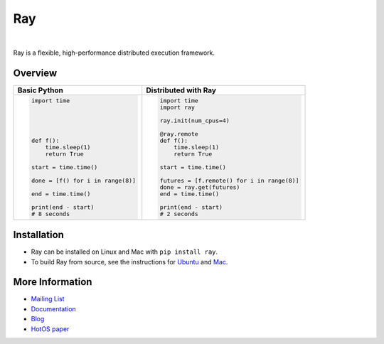 Ray
===

.. image:: https://travis-ci.org/ray-project/ray.svg?branch=master
    :target: https://travis-ci.org/ray-project/ray

.. image:: https://readthedocs.org/projects/ray/badge/?version=latest
    :target: http://ray.readthedocs.io/en/latest/?badge=latest

|

Ray is a flexible, high-performance distributed execution framework.


Overview
--------
+------------------------------------------------+--------------------------------------------+
| **Basic Python**                               | **Distributed with Ray**                   |
+------------------------------------------------+--------------------------------------------+
| .. code:: python                               | .. code-block:: python                     |
|                                                |                                            |
|  import time                                   |   import time                              |
|                                                |   import ray                               |
|                                                |                                            |
|                                                |   ray.init(num_cpus=4)                     |
|                                                |                                            |
|                                                |   @ray.remote                              |
|  def f():                                      |   def f():                                 |
|      time.sleep(1)                             |       time.sleep(1)                        |
|      return True                               |       return True                          |
|                                                |                                            |
|  start = time.time()                           |   start = time.time()                      |
|                                                |                                            |
|  done = [f() for i in range(8)]                |   futures = [f.remote() for i in range(8)] |
|                                                |   done = ray.get(futures)                  |
|  end = time.time()                             |   end = time.time()                        |
|                                                |                                            |
|  print(end - start)                            |   print(end - start)                       |
|  # 8 seconds                                   |   # 2 seconds                              |
|                                                |                                            |
|                                                |                                            |
+------------------------------------------------+--------------------------------------------+


Installation
------------

- Ray can be installed on Linux and Mac with ``pip install ray``.
- To build Ray from source, see the instructions for `Ubuntu`_ and `Mac`_.

.. _`Ubuntu`: http://ray.readthedocs.io/en/latest/install-on-ubuntu.html
.. _`Mac`: http://ray.readthedocs.io/en/latest/install-on-macosx.html


More Information
----------------

- `Mailing List`_
- `Documentation`_
- `Blog`_
- `HotOS paper`_

.. _`Mailing List`: https://groups.google.com/forum/#!forum/ray-dev
.. _`Documentation`: http://ray.readthedocs.io/en/latest/index.html
.. _`Blog`: https://ray-project.github.io/
.. _`HotOS paper`: https://arxiv.org/abs/1703.03924
